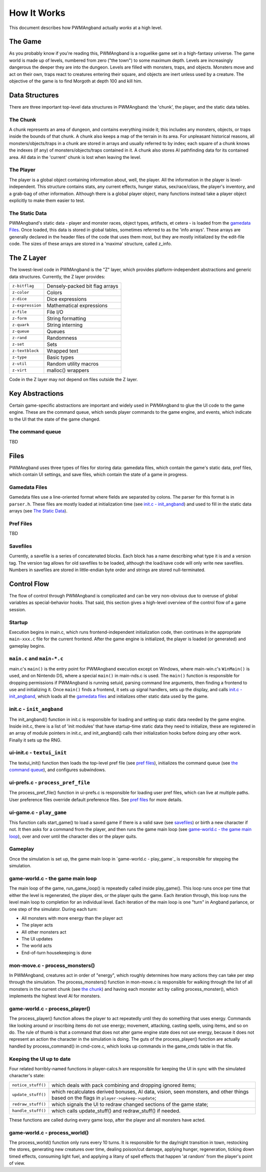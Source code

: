 How It Works
============

This document describes how PWMAngband actually *works* at a high level.

The Game
--------

As you probably know if you're reading this, PWMAngband is a roguelike game set
in a high-fantasy universe. The game world is made up of levels, numbered from
zero ("the town") to some maximum depth. Levels are increasingly dangerous the
deeper they are into the dungeon. Levels are filled with monsters, traps, and
objects. Monsters move and act on their own, traps react to creatures entering
their square, and objects are inert unless used by a creature. The objective of
the game is to find Morgoth at depth 100 and kill him.

Data Structures
---------------

There are three important top-level data structures in PWMAngband: the 'chunk',
the player, and the static data tables.

The Chunk
*********

A chunk represents an area of dungeon, and contains everything inside it; this
includes any monsters, objects, or traps inside the bounds of that chunk. A
chunk also keeps a map of the terrain in its area. For unpleasant historical
reasons, all monsters/objects/traps in a chunk are stored in arrays and usually
referred to by index; each square of a chunk knows the indexes (if any) of
monsters/objects/traps contained in it. A chunk also stores AI pathfinding data
for its contained area. All data in the 'current' chunk is lost when leaving the
level.

The Player
**********

The player is a global object containing information about, well, the player.
All the information in the player is level-independent. This structure contains
stats, any current effects, hunger status, sex/race/class, the player's
inventory, and a grab-bag of other information. Although there is a global
player object, many functions instead take a player object explicitly to make
them easier to test.

The Static Data
***************

PWMAngband's static data - player and monster races, object types, artifacts, et
cetera - is loaded from the `gamedata Files`_. Once loaded, this
data is stored in global tables, sometimes referred to as the 'info arrays'.
These arrays are generally declared in the header files of the code that uses
them most, but they are mostly initialized by the edit-file code. The sizes of
these arrays are stored in a 'maxima' structure, called z_info.

The Z Layer
-----------

The lowest-level code in PWMAngband is the "Z" layer, which provides
platform-independent abstractions and generic data structures. Currently, the Z
layer provides:

=================   ========================================
``z-bitflag``       Densely-packed bit flag arrays
``z-color``         Colors
``z-dice``          Dice expressions
``z-expression``    Mathematical expressions
``z-file``          File I/O
``z-form``          String formatting
``z-quark``         String interning
``z-queue``         Queues
``z-rand``          Randomness
``z-set``           Sets
``z-textblock``     Wrapped text
``z-type``          Basic types
``z-util``          Random utility macros
``z-virt``          malloc() wrappers
=================   ========================================

Code in the Z layer may not depend on files outside the Z layer.

Key Abstractions
----------------

Certain game-specific abstractions are important and widely used in PWMAngband
to glue the UI code to the game engine. These are the command queue, which sends
player commands to the game engine, and events, which indicate to the UI that
the state of the game changed.

The command queue
*****************

TBD

Files
-----

PWMAngband uses three types of files for storing data: gamedata files, which
contain the game's static data, pref files, which contain UI settings,
and save files, which contain the state of a game in progress.

Gamedata Files
**************

Gamedata files use a line-oriented format where fields are separated by colons.
The parser for this format is in ``parser.h``. These files are mostly loaded at
initialization time (see `init.c - init_angband`_) and used to fill in the
static data arrays (see `The Static Data`_).

Pref Files
**********

TBD

Savefiles
*********

Currently, a savefile is a series of concatenated blocks. Each block has a name
describing what type it is and a version tag. The version tag allows for old
savefiles to be loaded, although the load/save code will only write new
savefiles. Numbers in savefiles are stored in little-endian byte order and
strings are stored null-terminated.

Control Flow
------------

The flow of control through PWMAngband is complicated and can be very
non-obvious due to overuse of global variables as special-behavior hooks. That
said, this section gives a high-level overview of the control flow of a game
session.

Startup
*******

Execution begins in main.c, which runs frontend-independent initialization code,
then continues in the appropriate ``main-xxx.c`` file for the current frontend.
After the game engine is initialized, the player is loaded (or generated) and
gameplay begins.

``main.c`` and ``main-*.c``
***************************

main.c's ``main()`` is the entry point for PWMAngband execution except on
Windows, where main-win.c's ``WinMain()`` is used, and on Nintendo DS, where a
special ``main()`` in main-nds.c is used. The ``main()`` function is responsible
for dropping permissions if PWMAngband is running setuid, parsing command line
arguments, then finding a frontend to use and initializing it. Once ``main()``
finds a frontend, it sets up signal handlers, sets up the display, and calls
`init.c - init_angband`_, which loads all the `gamedata files`_ and initializes
other static data used by the game.

init.c - ``init_angband``
*************************

The init_angband() function in init.c is responsible for loading and setting up
static data needed by the game engine. Inside init.c, there is a list of 'init
modules' that have startup-time static data they need to initialize, these are
registered in an array of module pointers in init.c, and init_angband() calls
their initialization hooks before doing any other work. Finally it sets up the
RNG.

ui-init.c - ``textui_init``
***************************

The textui_init() function then loads the top-level pref file (see
`pref files`_), initializes the command queue (see `the command queue`_),
and configures subwindows.

ui-prefs.c - ``process_pref_file``
**********************************

The process_pref_file() function in ui-prefs.c is responsible for loading user
pref files, which can live at multiple paths. User preference files override
default preference files. See `pref files`_ for more details.

ui-game.c - ``play_game``
*************************

This function calls start_game() to load a saved game if there is a valid save
(see `savefiles`_) or birth a new character if not. It then asks for a command
from the player, and then runs the game main loop (see
`game-world.c - the game main loop`_), over and over until the character dies
or the player quits.

Gameplay
********

Once the simulation is set up, the game main loop in `game-world.c - play_game`_
is responsible for stepping the simulation.

game-world.c - the game main loop
*********************************

The main loop of the game, run_game_loop() is repeatedly called inside
play_game(). This loop runs once per time
that either the level is regenerated, the player dies, or the player quits the
game. Each iteration through, this loop runs the level main loop to
completion for an individual level. Each iteration of the main loop is one
"turn" in Angband parlance, or one step of the simulator. During each turn:

* All monsters with more energy than the player act
* The player acts
* All other monsters act
* The UI updates
* The world acts
* End-of-turn housekeeping is done

mon-move.c - process_monsters()
*******************************

In PWMAngband, creatures act in order of "energy", which roughly determines how
many actions they can take per step through the simulation. The
process_monsters() function in mon-move.c is responsible for walking through
the list of all monsters in the current chunk (see `the chunk`_) and having each
monster act by calling process_monster(), which implements the highest level AI
for monsters.

game-world.c - process_player()
*******************************

The process_player() function allows the player to act repeatedly until they do
something that uses energy. Commands like looking around or inscribing items do
not use energy; movement, attacking, casting spells, using items, and so on do.
The rule of thumb is that a command that does not alter game engine state does
not use energy, because it does not represent an action the character in the
simulation is doing. The guts of the process_player() function are actually
handled by process_command() in cmd-core.c, which looks up commands in the
game_cmds table in that file.

Keeping the UI up to date
*************************

Four related horribly-named functions in player-calcs.h are responsible for
keeping the UI in sync with the simulated character's state:

==================  ============================================================
``notice_stuff()``  which deals with pack combining and dropping ignored items;
``update_stuff()``  which recalculates derived bonuses, AI data, vision, seen
                    monsters, and other things based on the flags in
                    ``player->upkeep->update``;
``redraw_stuff()``  which signals the UI to redraw changed sections of the
                    game state;
``handle_stuff()``  which calls update_stuff() and redraw_stuff() if needed.
==================  ============================================================

These functions are called during every game loop, after the player and all
monsters have acted.

game-world.c - process_world()
******************************

The process_world() function only runs every 10 turns. It is responsible for the
day/night transition in town, restocking the stores, generating new creatures
over time, dealing poison/cut damage, applying hunger, regeneration, ticking
down timed effects, consuming light fuel, and applying a litany of spell effects
that happen 'at random' from the player's point of view.
